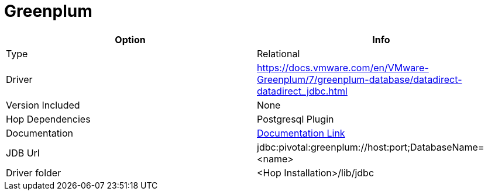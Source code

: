 ////
Licensed to the Apache Software Foundation (ASF) under one
or more contributor license agreements.  See the NOTICE file
distributed with this work for additional information
regarding copyright ownership.  The ASF licenses this file
to you under the Apache License, Version 2.0 (the
"License"); you may not use this file except in compliance
with the License.  You may obtain a copy of the License at
  http://www.apache.org/licenses/LICENSE-2.0
Unless required by applicable law or agreed to in writing,
software distributed under the License is distributed on an
"AS IS" BASIS, WITHOUT WARRANTIES OR CONDITIONS OF ANY
KIND, either express or implied.  See the License for the
specific language governing permissions and limitations
under the License.
////
[[database-plugins-greenplum]]
:documentationPath: /database/databases/
:language: en_US

= Greenplum

[cols="2*",options="header"]
|===
| Option | Info
|Type | Relational
|Driver | https://docs.vmware.com/en/VMware-Greenplum/7/greenplum-database/datadirect-datadirect_jdbc.html
|Version Included | None
|Hop Dependencies | Postgresql Plugin
|Documentation | https://gpdb.docs.pivotal.io/590/datadirect/datadirect_jdbc.html[Documentation Link]
|JDB Url | jdbc:pivotal:greenplum://host:port;DatabaseName=<name>
|Driver folder | <Hop Installation>/lib/jdbc
|===
